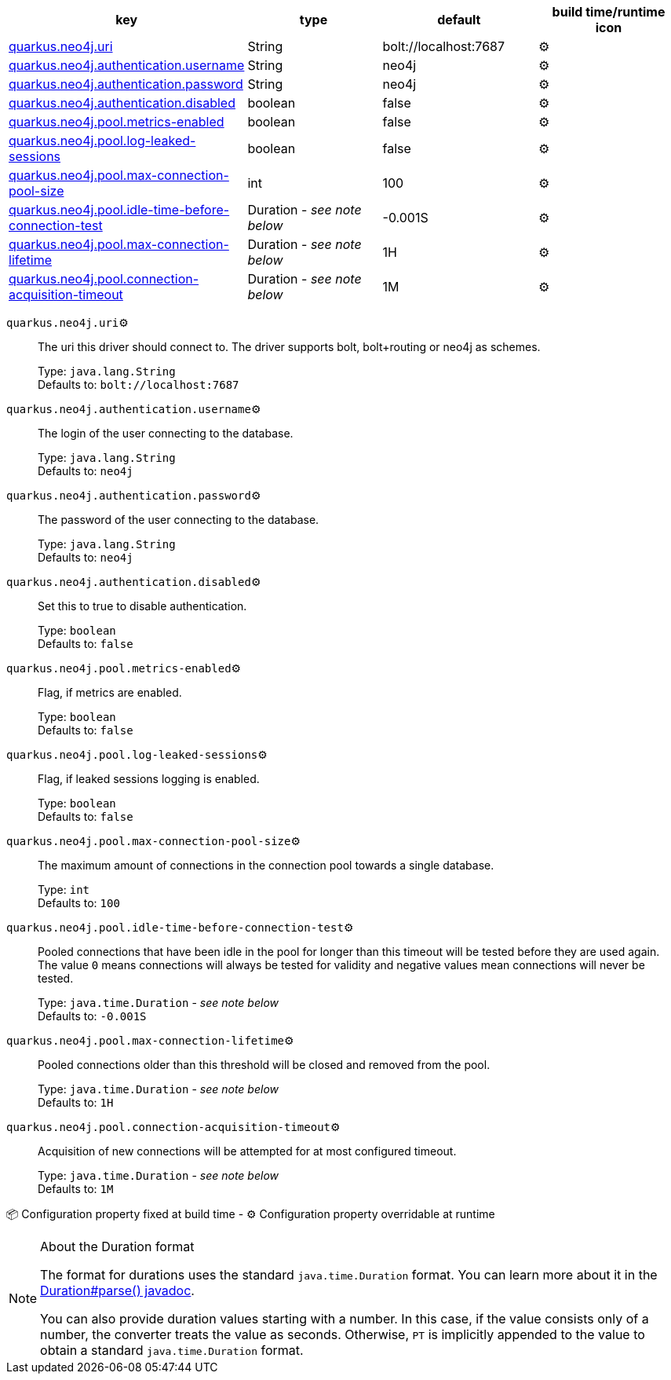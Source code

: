 |===
|key|type|default|build time/runtime icon

|<<quarkus.neo4j.uri, quarkus.neo4j.uri>>
|String 
|bolt://localhost:7687
| ⚙️

|<<quarkus.neo4j.authentication.username, quarkus.neo4j.authentication.username>>
|String 
|neo4j
| ⚙️

|<<quarkus.neo4j.authentication.password, quarkus.neo4j.authentication.password>>
|String 
|neo4j
| ⚙️

|<<quarkus.neo4j.authentication.disabled, quarkus.neo4j.authentication.disabled>>
|boolean 
|false
| ⚙️

|<<quarkus.neo4j.pool.metrics-enabled, quarkus.neo4j.pool.metrics-enabled>>
|boolean 
|false
| ⚙️

|<<quarkus.neo4j.pool.log-leaked-sessions, quarkus.neo4j.pool.log-leaked-sessions>>
|boolean 
|false
| ⚙️

|<<quarkus.neo4j.pool.max-connection-pool-size, quarkus.neo4j.pool.max-connection-pool-size>>
|int 
|100
| ⚙️

|<<quarkus.neo4j.pool.idle-time-before-connection-test, quarkus.neo4j.pool.idle-time-before-connection-test>>
|Duration  - _see note below_
|-0.001S
| ⚙️

|<<quarkus.neo4j.pool.max-connection-lifetime, quarkus.neo4j.pool.max-connection-lifetime>>
|Duration  - _see note below_
|1H
| ⚙️

|<<quarkus.neo4j.pool.connection-acquisition-timeout, quarkus.neo4j.pool.connection-acquisition-timeout>>
|Duration  - _see note below_
|1M
| ⚙️
|===


[[quarkus.neo4j.uri]]
`quarkus.neo4j.uri`⚙️:: The uri this driver should connect to. The driver supports bolt, bolt+routing or neo4j as schemes.
+
Type: `java.lang.String` +
Defaults to: `bolt://localhost:7687` +



[[quarkus.neo4j.authentication.username]]
`quarkus.neo4j.authentication.username`⚙️:: The login of the user connecting to the database.
+
Type: `java.lang.String` +
Defaults to: `neo4j` +



[[quarkus.neo4j.authentication.password]]
`quarkus.neo4j.authentication.password`⚙️:: The password of the user connecting to the database.
+
Type: `java.lang.String` +
Defaults to: `neo4j` +



[[quarkus.neo4j.authentication.disabled]]
`quarkus.neo4j.authentication.disabled`⚙️:: Set this to true to disable authentication.
+
Type: `boolean` +
Defaults to: `false` +



[[quarkus.neo4j.pool.metrics-enabled]]
`quarkus.neo4j.pool.metrics-enabled`⚙️:: Flag, if metrics are enabled.
+
Type: `boolean` +
Defaults to: `false` +



[[quarkus.neo4j.pool.log-leaked-sessions]]
`quarkus.neo4j.pool.log-leaked-sessions`⚙️:: Flag, if leaked sessions logging is enabled.
+
Type: `boolean` +
Defaults to: `false` +



[[quarkus.neo4j.pool.max-connection-pool-size]]
`quarkus.neo4j.pool.max-connection-pool-size`⚙️:: The maximum amount of connections in the connection pool towards a single database.
+
Type: `int` +
Defaults to: `100` +



[[quarkus.neo4j.pool.idle-time-before-connection-test]]
`quarkus.neo4j.pool.idle-time-before-connection-test`⚙️:: Pooled connections that have been idle in the pool for longer than this timeout will be tested before they are used again. The value `0` means connections will always be tested for validity and negative values mean connections will never be tested.
+
Type: `java.time.Duration` - _see note below_ +
Defaults to: `-0.001S` +



[[quarkus.neo4j.pool.max-connection-lifetime]]
`quarkus.neo4j.pool.max-connection-lifetime`⚙️:: Pooled connections older than this threshold will be closed and removed from the pool.
+
Type: `java.time.Duration` - _see note below_ +
Defaults to: `1H` +



[[quarkus.neo4j.pool.connection-acquisition-timeout]]
`quarkus.neo4j.pool.connection-acquisition-timeout`⚙️:: Acquisition of new connections will be attempted for at most configured timeout.
+
Type: `java.time.Duration` - _see note below_ +
Defaults to: `1M` +



📦 Configuration property fixed at build time - ⚙️️ Configuration property overridable at runtime 


[NOTE]
.About the Duration format
====
The format for durations uses the standard `java.time.Duration` format.
You can learn more about it in the link:https://docs.oracle.com/javase/8/docs/api/java/time/Duration.html#parse-java.lang.CharSequence-[Duration#parse() javadoc].

You can also provide duration values starting with a number.
In this case, if the value consists only of a number, the converter treats the value as seconds.
Otherwise, `PT` is implicitly appended to the value to obtain a standard `java.time.Duration` format.
====
